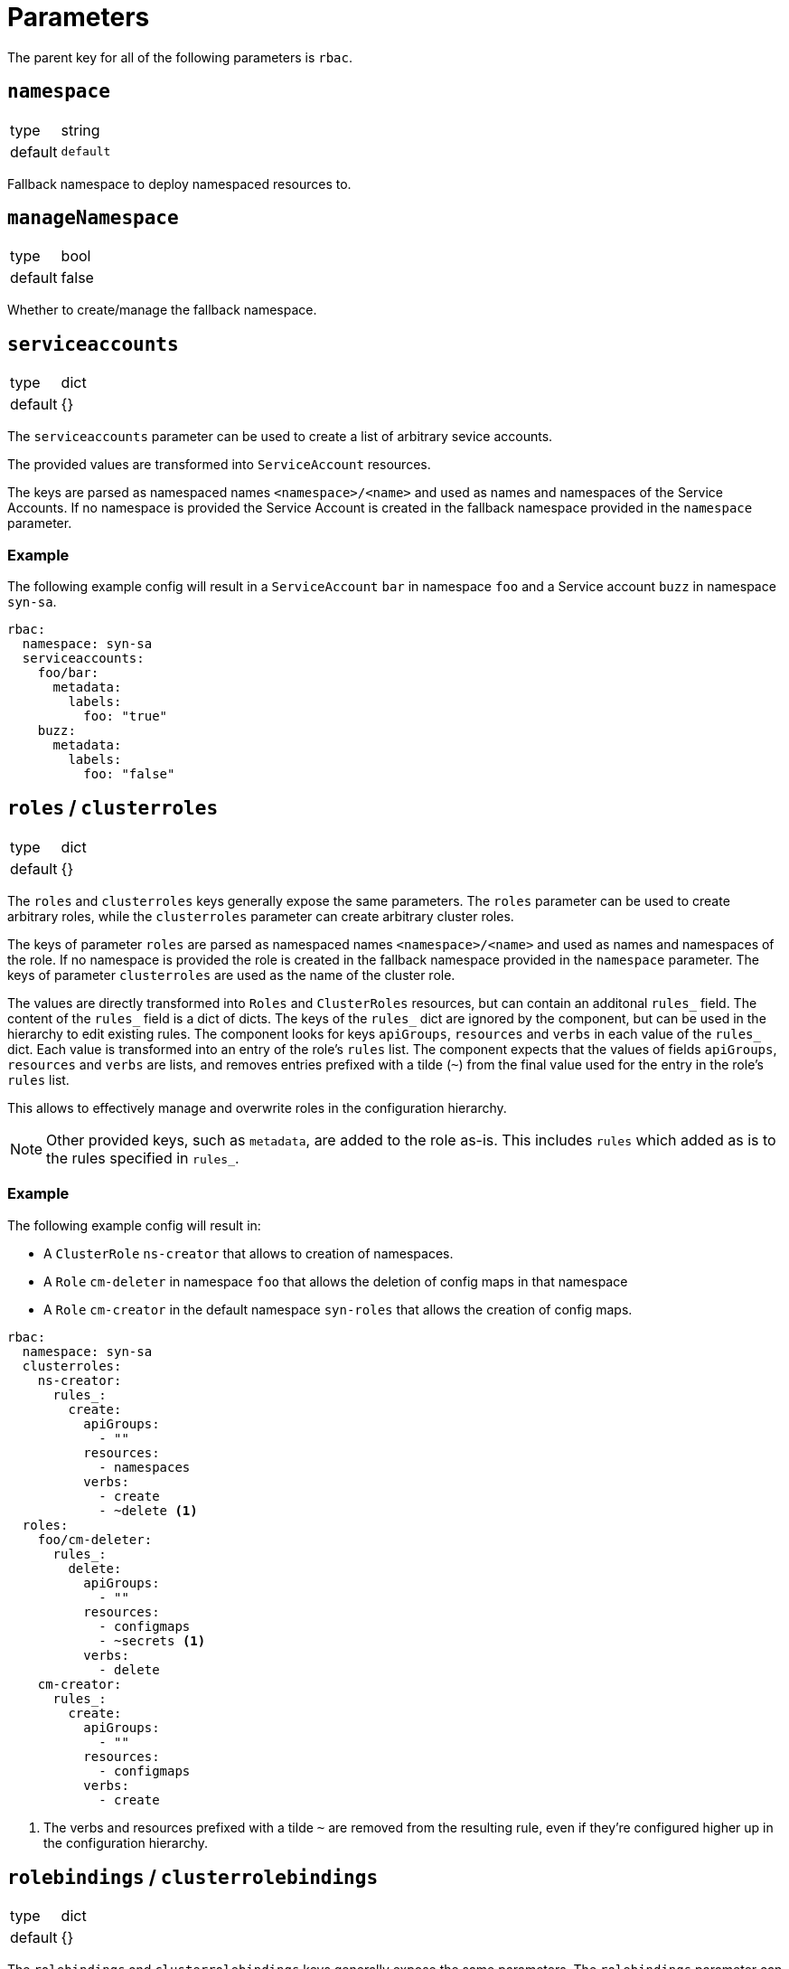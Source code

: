 = Parameters

The parent key for all of the following parameters is `rbac`.

== `namespace`

[horizontal]
type:: string
default:: `default`

Fallback namespace to deploy namespaced resources to.

== `manageNamespace`

[horizontal]
type:: bool
default:: false

Whether to create/manage the fallback namespace.

== `serviceaccounts`

[horizontal]
type:: dict
default:: {}


The `serviceaccounts` parameter can be used to create a list of arbitrary sevice accounts.

The provided values are transformed into `ServiceAccount` resources.

The keys are parsed as namespaced names `<namespace>/<name>` and used as names and namespaces of the Service Accounts.
If no namespace is provided the Service Account is created in the fallback namespace provided in the `namespace` parameter.


=== Example

The following example config will result in a `ServiceAccount` `bar` in namespace `foo` and a Service account `buzz` in namespace `syn-sa`.

[source,yaml]
----
rbac:
  namespace: syn-sa
  serviceaccounts:
    foo/bar:
      metadata:
        labels:
          foo: "true"
    buzz:
      metadata:
        labels:
          foo: "false"
----


== `roles` / `clusterroles`

[horizontal]
type:: dict
default:: {}

The `roles` and `clusterroles` keys generally expose the same parameters.
The `roles` parameter can be used to create arbitrary roles, while the `clusterroles` parameter can create arbitrary cluster roles.

The keys of parameter `roles` are parsed as namespaced names `<namespace>/<name>` and used as names and namespaces of the role.
If no namespace is provided the role is created in the fallback namespace provided in the `namespace` parameter.
The keys of parameter `clusterroles` are used as the name of the cluster role.

The values are directly transformed into `Roles` and `ClusterRoles` resources, but can contain an additonal `rules_` field.
The content of the `rules_` field is a dict of dicts.
The keys of the `rules_` dict are ignored by the component, but can be used in the hierarchy to edit existing rules.
The component looks for keys `apiGroups`, `resources` and `verbs` in each value of the `rules_` dict.
Each value is transformed into an entry of the role's `rules` list.
The component expects that the values of fields `apiGroups`, `resources` and `verbs` are lists, and removes entries prefixed with a tilde (`~`) from the final value used for the entry in the role's `rules` list.

This allows to effectively manage and overwrite roles in the configuration hierarchy.

NOTE: Other provided keys, such as `metadata`, are added to the role as-is.
This includes `rules` which added as is to the rules specified in `rules_`.

=== Example

The following example config will result in:

* A `ClusterRole` `ns-creator` that allows to creation of namespaces.
* A `Role` `cm-deleter` in namespace `foo` that allows the deletion of config maps in that namespace
* A `Role` `cm-creator` in the default namespace `syn-roles` that allows the creation of config maps.

[source,yaml]
----
rbac:
  namespace: syn-sa
  clusterroles:
    ns-creator:
      rules_:
        create:
          apiGroups:
            - ""
          resources:
            - namespaces
          verbs:
            - create
            - ~delete <1>
  roles:
    foo/cm-deleter:
      rules_:
        delete:
          apiGroups:
            - ""
          resources:
            - configmaps
            - ~secrets <1>
          verbs:
            - delete
    cm-creator:
      rules_:
        create:
          apiGroups:
            - ""
          resources:
            - configmaps
          verbs:
            - create
----
<1> The verbs and resources prefixed with a tilde `~` are removed from the resulting rule, even if they're configured higher up in the configuration hierarchy.

== `rolebindings` / `clusterrolebindings`

[horizontal]
type:: dict
default:: {}

The `rolebindings` and `clusterrolebindings` keys generally expose the same parameters.
The `rolebindings` parameter can be used to create a list of arbitrary rolebindings, while the `clusterrolebidings` parameter can create arbitrary cluster rolebindings.

The keys of parameter `rolebindings` are parsed as namespaced names `<namespace>/<name>` and used as names and namespaces of the rolebinding.
If no namespace is provided the rolebinding is created in the fallback namespace provided in the `namespace` parameter.
The keys of parameter `clusterrolebindings` are used as the name of the cluster rolebinding.

The values are directly transformed into `RoleBindings` and `ClusterRoleBindings` resources, but there are additonal helper fields to more effectively manage and overwrite rolebindings in the configuration hierarchy.

The `role_` and `clusterrole_` field allow you to directly specify the role and clusterrole name respectively as a string, without having to specify `apiGroup` or `kind`.

The `subjects_` field allows easier management of subjects in the rolebinding.
The field can contain three lists: `serviceaccounts`, `users`, and `groups`.
For each entry in the lists a corresponding subject is added to the `subjects` field of the rolebinding resource.
For serviceaccounts you can specify a namespaced name (`namespace/name`).
If no namespace is specified, the component falls back to the rolebinding or default namespace respectively.
Subjects can be removed from each list by prefixing them with a tilde `~`.

NOTE: Other provided keys, such as `metadata`, are added to the rolebinding as-is.
This includes `subjects` which added as-is to the subjects specified in `subjects_`.

=== Example

The following example config will result in:

* A `ClusterRoleBiding` `ns-creator` that binds the `ns-creator` cluster role to user `buzz`, group `org`, and service accounts `bar` in namespace `foo` and `creator` in namespace `syn-sa`.
* A `RoleBinding` `cm-deleter` in namespace `foo` that binds the role `cm-deleter` in namespace `foo` to user `buzz`, group `org`, and service account `bar` in the namespace `foo`.
* A `RoleBinding` `cm-editor` in namespace `syn-sa` that binds the cluster role `cm-editor` to user `buzz`, group `org`, and service account `buzz` in the namespace `syn-sa`.

[source,yaml]
----
rbac:
  namespace: syn-sa
  clusterrolebindings:
    ns-creator:
      clusterRole_: ns-creator
      subjects_:
        serviceaccounts:
          - foo/bar
          - creator
        users:
          - buzz
          - ~blib
        groups:
          - org
          - ~root
  rolebindings:
    foo/cm-deleter:
      role_: cm-deleter
      subjects_:
        serviceaccounts:
          - bar
        users:
          - buzz
        groups:
          - org
    cm-editor:
      clusterRole_: cm-editor
      subjects_:
        serviceaccounts:
          - buzz
        users:
          - buzz
        groups:
          - org
----



== Example

The following complete example will:

* Create and manage namespace `example-service-accounts`
* Create a `ServiceAccount` `bar` in namespace `foo`.
* Gives the `ServiceAccount` `bar` the permission to create namespaces
* Gives the `ServiceAccount` `bar`, user `tim`, and group `org` the permission to manage `ConfigMaps` in namespace `foo`

[source,yaml]
----
rbac:
  namespace: example-service-accounts
  manageNamespace: true

  serviceaccounts:
    foo/bar:
      metadata:
        labels:
          foo: "true"

  clusterroles:
    ns-creator:
      rules_:
        create:
          apiGroups:
            - ""
          resources:
            - namespaces
          verbs:
            - create
  clusterrolebindings:
    ns-creator:
      clusterRole_: ns-creator
      subjects_:
        serviceaccounts:
          - foo/bar

  roles:
    foo/cm-admin:
      rules_:
        delete:
          apiGroups:
            - ""
          resources:
            - configmaps
          verbs:
            - get
            - create
            - update
            - patch
            - delete
  rolebindings:
    foo/cm-admin:
      role_: cm-deleter
      subjects_:
        serviceaccounts:
          - bar
        users:
          - tim
        groups:
          - org
----
